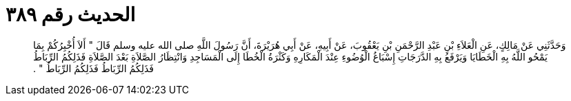 
= الحديث رقم ٣٨٩

[quote.hadith]
وَحَدَّثَنِي عَنْ مَالِكٍ، عَنِ الْعَلاَءِ بْنِ عَبْدِ الرَّحْمَنِ بْنِ يَعْقُوبَ، عَنْ أَبِيهِ، عَنْ أَبِي هُرَيْرَةَ، أَنَّ رَسُولَ اللَّهِ صلى الله عليه وسلم قَالَ ‏"‏ أَلاَ أُخْبِرُكُمْ بِمَا يَمْحُو اللَّهُ بِهِ الْخَطَايَا وَيَرْفَعُ بِهِ الدَّرَجَاتِ إِسْبَاغُ الْوُضُوءِ عِنْدَ الْمَكَارِهِ وَكَثْرَةُ الْخُطَا إِلَى الْمَسَاجِدِ وَانْتِظَارُ الصَّلاَةِ بَعْدَ الصَّلاَةِ فَذَلِكُمُ الرِّبَاطُ فَذَلِكُمُ الرِّبَاطُ فَذَلِكُمُ الرِّبَاطُ ‏"‏ ‏.‏